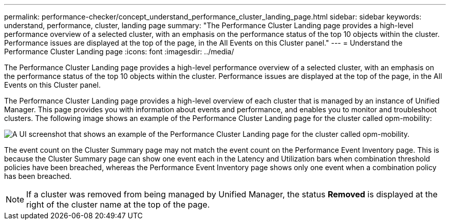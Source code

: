 ---
permalink: performance-checker/concept_understand_performance_cluster_landing_page.html
sidebar: sidebar
keywords: understand, performance, cluster, landing page
summary: "The Performance Cluster Landing page provides a high-level performance overview of a selected cluster, with an emphasis on the performance status of the top 10 objects within the cluster. Performance issues are displayed at the top of the page, in the All Events on this Cluster panel."
---
= Understand the Performance Cluster Landing page
:icons: font
:imagesdir: ../media/

[.lead]
The Performance Cluster Landing page provides a high-level performance overview of a selected cluster, with an emphasis on the performance status of the top 10 objects within the cluster. Performance issues are displayed at the top of the page, in the All Events on this Cluster panel.

The Performance Cluster Landing page provides a high-level overview of each cluster that is managed by an instance of Unified Manager. This page provides you with information about events and performance, and enables you to monitor and troubleshoot clusters. The following image shows an example of the Performance Cluster Landing page for the cluster called opm-mobility:

image::../media/opm_cluster_landing_page_draft.gif[A UI screenshot that shows an example of the Performance Cluster Landing page for the cluster called opm-mobility.]

The event count on the Cluster Summary page may not match the event count on the Performance Event Inventory page. This is because the Cluster Summary page can show one event each in the Latency and Utilization bars when combination threshold policies have been breached, whereas the Performance Event Inventory page shows only one event when a combination policy has been breached.

[NOTE]
====
If a cluster was removed from being managed by Unified Manager, the status *Removed* is displayed at the right of the cluster name at the top of the page.
====
// 2025-6-10, ONTAPDOC-133